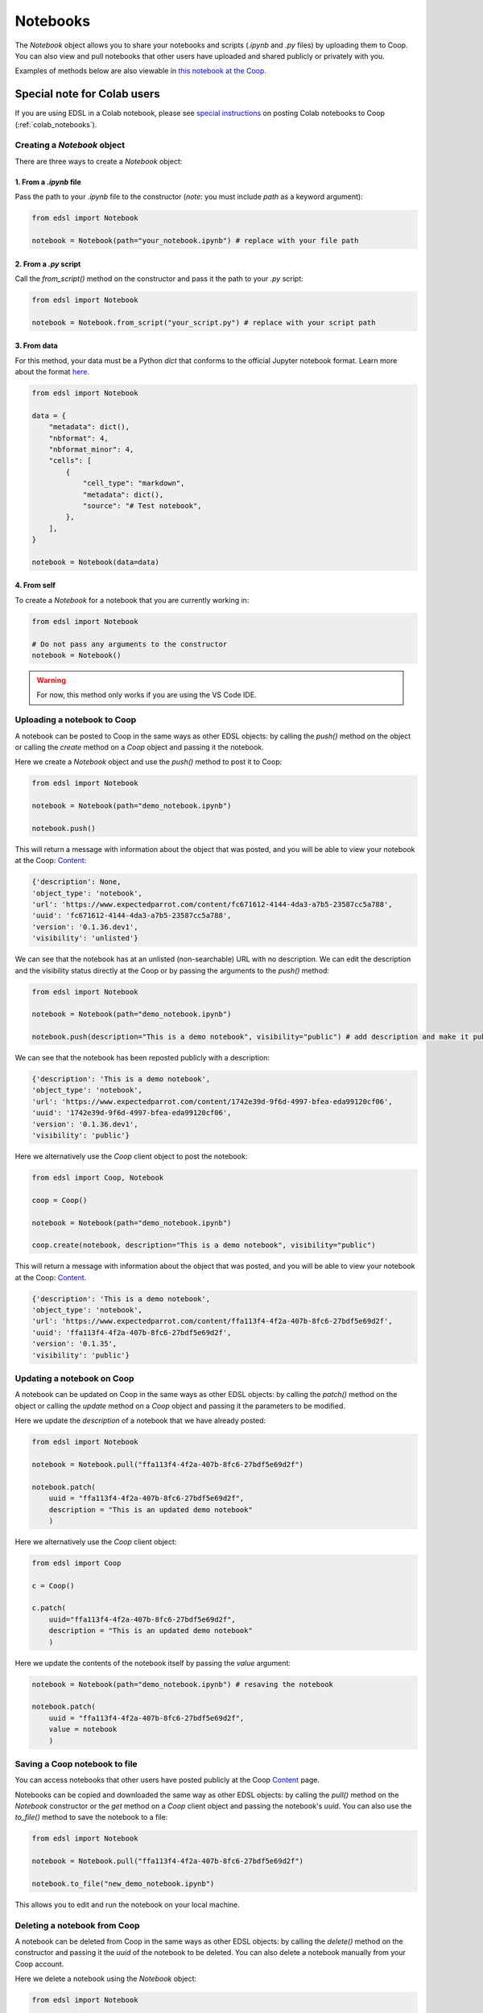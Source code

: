 .. _notebooks:

Notebooks
=========

The `Notebook` object allows you to share your notebooks and scripts (*.ipynb* and *.py* files) by uploading them to Coop.
You can also view and pull notebooks that other users have uploaded and shared publicly or privately with you.

Examples of methods below are also viewable in `this notebook at the Coop <https://www.expectedparrot.com/content/ffa113f4-4f2a-407b-8fc6-27bdf5e69d2f>`_.


Special note for Colab users
~~~~~~~~~~~~~~~~~~~~~~~~~~~~

If you are using EDSL in a Colab notebook, please see `special instructions <https://docs.expectedparrot.com/en/latest/colab_notebooks.html>`_ on posting Colab notebooks to Coop (:ref:`colab_notebooks`).


Creating a `Notebook` object
----------------------------

There are three ways to create a `Notebook` object:


1. From a *.ipynb* file
^^^^^^^^^^^^^^^^^^^^^^^

Pass the path to your *.ipynb* file to the constructor (*note:* you must include `path` as a keyword argument):

.. code-block:: python

    from edsl import Notebook

    notebook = Notebook(path="your_notebook.ipynb") # replace with your file path


2. From a *.py* script
^^^^^^^^^^^^^^^^^^^^^^

Call the `from_script()` method on the constructor and pass it the path to your *.py* script:

.. code-block:: python

    from edsl import Notebook

    notebook = Notebook.from_script("your_script.py") # replace with your script path


3. From data
^^^^^^^^^^^^

For this method, your data must be a Python `dict` that conforms to the official Jupyter notebook format. 
Learn more about the format `here <https://nbformat.readthedocs.io/en/latest/format_description.html>`_.

.. code-block:: python

    from edsl import Notebook

    data = {
        "metadata": dict(),
        "nbformat": 4,
        "nbformat_minor": 4,
        "cells": [
            {
                "cell_type": "markdown",
                "metadata": dict(),
                "source": "# Test notebook",
            },
        ],
    }

    notebook = Notebook(data=data)


4. From self
^^^^^^^^^^^^

To create a `Notebook` for a notebook that you are currently working in:

.. code-block:: python

    from edsl import Notebook

    # Do not pass any arguments to the constructor
    notebook = Notebook()


.. warning::

    For now, this method only works if you are using the VS Code IDE. 



Uploading a notebook to Coop
----------------------------

A notebook can be posted to Coop in the same ways as other EDSL objects: by calling the `push()` method on the object or calling the `create` method on a `Coop` object and passing it the notebook.

Here we create a `Notebook` object and use the `push()` method to post it to Coop:

.. code-block:: python

    from edsl import Notebook

    notebook = Notebook(path="demo_notebook.ipynb")

    notebook.push()


This will return a message with information about the object that was posted, and you will be able to view your notebook at the Coop: `Content  <https://www.expectedparrot.com/home/content>`_:

.. code-block:: text

    {'description': None,
    'object_type': 'notebook',
    'url': 'https://www.expectedparrot.com/content/fc671612-4144-4da3-a7b5-23587cc5a788',
    'uuid': 'fc671612-4144-4da3-a7b5-23587cc5a788',
    'version': '0.1.36.dev1',
    'visibility': 'unlisted'}


We can see that the notebook has at an unlisted (non-searchable) URL with no description.
We can edit the description and the visibility status directly at the Coop or by passing the arguments to the `push()` method:

.. code-block:: python

    from edsl import Notebook

    notebook = Notebook(path="demo_notebook.ipynb")

    notebook.push(description="This is a demo notebook", visibility="public") # add description and make it public


We can see that the notebook has been reposted publicly with a description:

.. code-block:: text

    {'description': 'This is a demo notebook',
    'object_type': 'notebook',
    'url': 'https://www.expectedparrot.com/content/1742e39d-9f6d-4997-bfea-eda99120cf06',
    'uuid': '1742e39d-9f6d-4997-bfea-eda99120cf06',
    'version': '0.1.36.dev1',
    'visibility': 'public'}


Here we alternatively use the `Coop` client object to post the notebook:

.. code-block:: python

    from edsl import Coop, Notebook

    coop = Coop()

    notebook = Notebook(path="demo_notebook.ipynb")

    coop.create(notebook, description="This is a demo notebook", visibility="public")


This will return a message with information about the object that was posted, and you will be able to view your notebook at the Coop: `Content  <https://www.expectedparrot.com/home/content>`_.

.. code-block:: text

    {'description': 'This is a demo notebook',
    'object_type': 'notebook',
    'url': 'https://www.expectedparrot.com/content/ffa113f4-4f2a-407b-8fc6-27bdf5e69d2f',
    'uuid': 'ffa113f4-4f2a-407b-8fc6-27bdf5e69d2f',
    'version': '0.1.35',
    'visibility': 'public'}


Updating a notebook on Coop
---------------------------

A notebook can be updated on Coop in the same ways as other EDSL objects: by calling the `patch()` method on the object or calling the `update` method on a `Coop` object and passing it the parameters to be modified.

Here we update the `description` of a notebook that we have already posted:

.. code-block:: python

    from edsl import Notebook

    notebook = Notebook.pull("ffa113f4-4f2a-407b-8fc6-27bdf5e69d2f")

    notebook.patch(
        uuid = "ffa113f4-4f2a-407b-8fc6-27bdf5e69d2f", 
        description = "This is an updated demo notebook"
        )


Here we alternatively use the `Coop` client object:

.. code-block:: python

    from edsl import Coop

    c = Coop()  

    c.patch(
        uuid="ffa113f4-4f2a-407b-8fc6-27bdf5e69d2f",
        description = "This is an updated demo notebook"
        )  


Here we update the contents of the notebook itself by passing the `value` argument:

.. code-block:: python

    notebook = Notebook(path="demo_notebook.ipynb") # resaving the notebook

    notebook.patch(
        uuid = "ffa113f4-4f2a-407b-8fc6-27bdf5e69d2f", 
        value = notebook
        )


Saving a Coop notebook to file
------------------------------

You can access notebooks that other users have posted publicly at the Coop `Content <https://www.expectedparrot.com/content>`_ page.

Notebooks can be copied and downloaded the same way as other EDSL objects: by calling the `pull()` method on the `Notebook` constructor or the `get` method on a `Coop` client object and passing the notebook's `uuid`.
You can also use the `to_file()` method to save the notebook to a file:

.. code-block:: python

    from edsl import Notebook

    notebook = Notebook.pull("ffa113f4-4f2a-407b-8fc6-27bdf5e69d2f")

    notebook.to_file("new_demo_notebook.ipynb")


This allows you to edit and run the notebook on your local machine.


Deleting a notebook from Coop
-----------------------------

A notebook can be deleted from Coop in the same ways as other EDSL objects: by calling the `delete()` method on the constructor and passing it the `uuid` of the notebook to be deleted.
You can also delete a notebook manually from your Coop account.

Here we delete a notebook using the `Notebook` object:

.. code-block:: python

    from edsl import Notebook

    Notebook.delete(uuid = "ffa113f4-4f2a-407b-8fc6-27bdf5e69d2f")